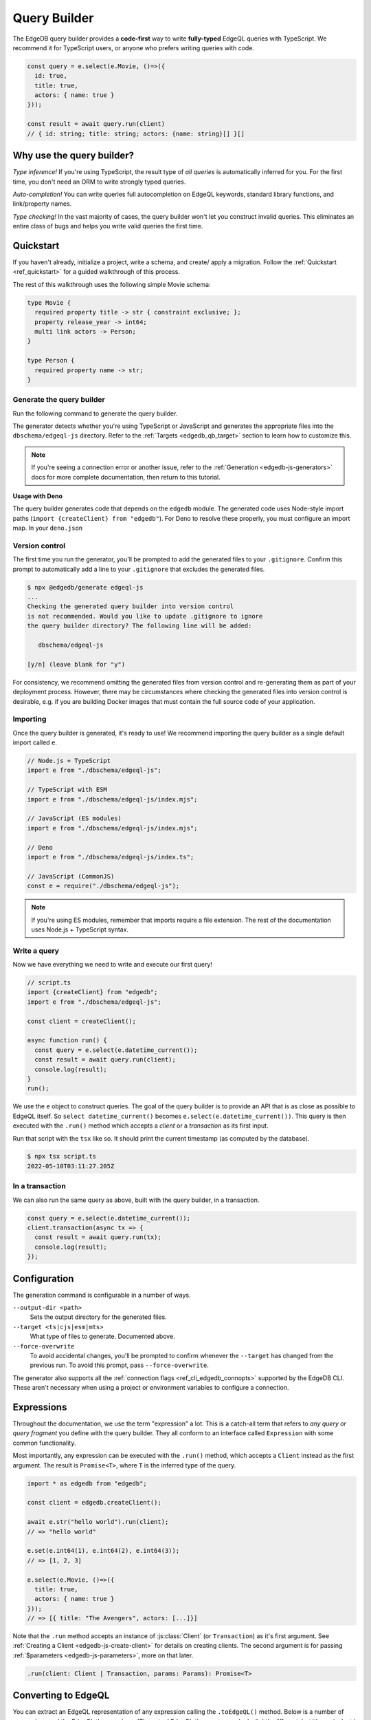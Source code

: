 .. _edgedb-js-qb:

=============
Query Builder
=============

The EdgeDB query builder provides a **code-first** way to write
**fully-typed** EdgeQL queries with TypeScript. We recommend it for TypeScript
users, or anyone who prefers writing queries with code.

.. code-block:: typescript

  const query = e.select(e.Movie, ()=>({
    id: true,
    title: true,
    actors: { name: true }
  }));

  const result = await query.run(client)
  // { id: string; title: string; actors: {name: string}[] }[]

Why use the query builder?
--------------------------

*Type inference!* If you're using TypeScript, the result type of *all
queries* is automatically inferred for you. For the first time, you don't
need an ORM to write strongly typed queries.

*Auto-completion!* You can write queries full autocompletion on EdgeQL
keywords, standard library functions, and link/property names.

*Type checking!* In the vast majority of cases, the query builder won't let
you construct invalid queries. This eliminates an entire class of bugs and
helps you write valid queries the first time.


Quickstart
----------

If you haven't already, initialize a project, write a schema, and create/
apply a migration. Follow the :ref:`Quickstart <ref_quickstart>` for a guided
walkthrough of this process.

The rest of this walkthrough uses the following simple Movie schema:

.. code-block:: sdl

  type Movie {
    required property title -> str { constraint exclusive; };
    property release_year -> int64;
    multi link actors -> Person;
  }

  type Person {
    required property name -> str;
  }


Generate the query builder
^^^^^^^^^^^^^^^^^^^^^^^^^^

Run the following command to generate the query builder.

.. tabs::

  .. code-tab:: bash
    :caption: Node.js

    $ npx @edgedb/generate edgeql-js

  .. code-tab:: bash
    :caption: Deno

    $ deno run --allow-all --unstable https://deno.land/x/edgedb/generate.ts edgeql-js

The generator detects whether you're using TypeScript or JavaScript and generates the appropriate files into the ``dbschema/edgeql-js`` directory. Refer to the :ref:`Targets <edgedb_qb_target>` section to learn how to customize this.

.. note::

  If you're seeing a connection error or another issue, refer to the
  :ref:`Generation <edgedb-js-generators>` docs for more complete
  documentation, then return to this tutorial.

**Usage with Deno**

The query builder generates code that depends on the ``edgedb`` module. The generated code uses Node-style import paths (``import {createClient} from "edgedb"``). For Deno to resolve these properly, you must configure an import map. In your ``deno.json``

.. tabs::

  .. code-tab:: json
    :caption: deno.json

    {
      // ...
      "importMap": "./importMap.json"
    }

  .. code-tab:: json
    :caption: importMap.json

    {
      "imports": {
        "edgedb": "https://deno.land/x/edgedb/mod.ts",
        "edgedb/": "https://deno.land/x/edgedb/"
      }
    }

Version control
^^^^^^^^^^^^^^^

The first time you run the generator, you'll be prompted to add the generated
files to your ``.gitignore``. Confirm this prompt to automatically add a line
to your ``.gitignore`` that excludes the generated files.

.. code-block:: bash

  $ npx @edgedb/generate edgeql-js
  ...
  Checking the generated query builder into version control
  is not recommended. Would you like to update .gitignore to ignore
  the query builder directory? The following line will be added:

     dbschema/edgeql-js

  [y/n] (leave blank for "y")

For consistency, we recommend omitting the generated files from version
control and re-generating them as part of your deployment process. However,
there may be circumstances where checking the generated files into version
control is desirable, e.g. if you are building Docker images that must contain
the full source code of your application.


Importing
^^^^^^^^^

Once the query builder is generated, it's ready to use! We recommend importing the query builder as a single default import called ``e``.

.. code-block:: typescript

  // Node.js + TypeScript
  import e from "./dbschema/edgeql-js";

  // TypeScript with ESM
  import e from "./dbschema/edgeql-js/index.mjs";

  // JavaScript (ES modules)
  import e from "./dbschema/edgeql-js/index.mjs";

  // Deno
  import e from "./dbschema/edgeql-js/index.ts";

  // JavaScript (CommonJS)
  const e = require("./dbschema/edgeql-js");

.. note::

  If you're using ES modules, remember that imports require a file extension.
  The rest of the documentation uses Node.js + TypeScript syntax.

Write a query
^^^^^^^^^^^^^

Now we have everything we need to write and execute our first query!

.. code-block:: typescript

    // script.ts
    import {createClient} from "edgedb";
    import e from "./dbschema/edgeql-js";

    const client = createClient();

    async function run() {
      const query = e.select(e.datetime_current());
      const result = await query.run(client);
      console.log(result);
    }
    run();

We use the ``e`` object to construct queries. The goal of the query builder is
to provide an API that is as close as possible to EdgeQL itself. So
``select datetime_current()`` becomes ``e.select(e.datetime_current())``. This
query is then executed with the ``.run()`` method which accepts a *client* or a
*transaction* as its first input.

Run that script with the ``tsx`` like so. It should print the
current timestamp (as computed by the database).

.. code-block:: bash

  $ npx tsx script.ts
  2022-05-10T03:11:27.205Z

.. _edgedb-js-qb-transaction:

In a transaction
^^^^^^^^^^^^^^^^

We can also run the same query as above, built with the query builder, in a
transaction.

.. code-block:: typescript

    const query = e.select(e.datetime_current());
    client.transaction(async tx => {
      const result = await query.run(tx);
      console.log(result);
    });

Configuration
-------------

The generation command is configurable in a number of ways.

``--output-dir <path>``
  Sets the output directory for the generated files.

``--target <ts|cjs|esm|mts>``
  What type of files to generate. Documented above.

``--force-overwrite``
  To avoid accidental changes, you'll be prompted to confirm whenever the
  ``--target`` has changed from the previous run. To avoid this prompt, pass
  ``--force-overwrite``.

The generator also supports all the :ref:`connection flags
<ref_cli_edgedb_connopts>` supported by the EdgeDB CLI. These aren't
necessary when using a project or environment variables to configure a
connection.


.. _edgedb-js-execution:

Expressions
-----------

Throughout the documentation, we use the term "expression" a lot. This is a
catch-all term that refers to *any query or query fragment* you define with
the query builder. They all conform to an interface called ``Expression`` with
some common functionality.

Most importantly, any expression can be executed with the ``.run()`` method,
which accepts a ``Client`` instead as the first argument. The result is
``Promise<T>``, where ``T`` is the inferred type of the query.

.. code-block:: typescript

  import * as edgedb from "edgedb";

  const client = edgedb.createClient();

  await e.str("hello world").run(client);
  // => "hello world"

  e.set(e.int64(1), e.int64(2), e.int64(3));
  // => [1, 2, 3]

  e.select(e.Movie, ()=>({
    title: true,
    actors: { name: true }
  }));
  // => [{ title: "The Avengers", actors: [...]}]

Note that the ``.run`` method accepts an instance of :js:class:`Client` (or
``Transaction``) as it's first argument. See :ref:`Creating a Client
<edgedb-js-create-client>` for details on creating clients. The second
argument is for passing :ref:`$parameters <edgedb-js-parameters>`, more on
that later.

.. code-block:: typescript

  .run(client: Client | Transaction, params: Params): Promise<T>


Converting to EdgeQL
--------------------

You can extract an EdgeQL representation of any expression calling the
``.toEdgeQL()`` method. Below is a number of expressions and the EdgeQL they
produce. (The actual EdgeQL the create may look slightly different, but it's
equivalent.)

.. code-block:: typescript

  e.str("hello world");
  // => select "hello world"

  e.set(e.int64(1), e.int64(2), e.int64(3));
  // => select {1, 2, 3}

  e.select(e.Movie, ()=>({
    title: true,
    actors: { name: true }
  }));
  // => select Movie { title, actors: { name }}

Extracting the inferred type
----------------------------

The query builder *automatically infers* the TypeScript type that best
represents the result of a given expression. This inferred type can be
extracted with the ``$infer`` helper.

.. code-block:: typescript

  import e, {$infer} from "./dbschema/edgeql-js";

  const query = e.select(e.Movie, () => ({ id: true, title: true }));
  type result = $infer<typeof query>;
  // {id: string; title: string}[]

Cheatsheet
----------

Below is a set of examples to get you started with the query builder. It is
not intended to be comprehensive, but it should provide a good starting point.

.. note::

  Modify the examples below to fit your schema, paste them into ``script.ts``,
  and execute them with the ``npx`` command from the previous section! Note
  how the signature of ``result`` changes as you modify the query.

Insert an object
^^^^^^^^^^^^^^^^

.. code-block:: typescript

  const query = e.insert(e.Movie, {
    title: 'Doctor Strange 2',
    release_year: 2022
  });

  const result = await query.run(client);
  // {id: string}
  // by default INSERT only returns
  // the id of the new object


Select objects
^^^^^^^^^^^^^^

.. code-block:: typescript

  const query = e.select(e.Movie, () => ({
    id: true,
    title: true,
  }));

  const result = await query.run(client);
  // Array<{id: string; title: string}>

To select all properties of an object, use the spread operator with the
special ``*`` property:

.. code-block:: typescript

  const query = e.select(e.Movie, () => ({
    ...e.Movie['*']
  }));

  const result = await query.run(client);
  /* Array<{
    id: string;
    title: string;
    release_year: number | null;  # optional property
  }> */



Nested shapes
^^^^^^^^^^^^^

.. code-block:: typescript

  const query = e.select(e.Movie, () => ({
    id: true,
    title: true,
    actors: {
      name: true,
    }
  }));

  const result = await query.run(client);
  // Array<{id: string; title: string, actors: Array<{name: string}>}>

Filtering
^^^^^^^^^

Pass a boolean expression as the special key ``filter`` to filter the results.

.. code-block:: typescript

  const query = e.select(e.Movie, (movie) => ({
    id: true,
    title: true,
    // special "filter" key
    filter: e.op(movie.release_year, ">", 1999)
  }));

  const result = await query.run(client);
  // Array<{id: string; title: number}>

Since ``filter`` is a reserved keyword in EdgeQL, the special ``filter`` key can live alongside your property keys without a risk of collision.

.. note::

  The ``e.op`` function is used to express EdgeQL operators. It is documented in more detail below and on the :ref:`Functions and operators <edgedb-js-funcops>` page.

Select a single object
^^^^^^^^^^^^^^^^^^^^^^

To select a particular object, use the ``filter_single`` key. This tells the query builder to expect a singleton result.

.. code-block:: typescript

  const query = e.select(e.Movie, (movie) => ({
    id: true,
    title: true,
    release_year: true,

    filter_single: {id: '2053a8b4-49b1-437a-84c8-e1b0291ccd9f'},
  }));

  const result = await query.run(client);
  // {id: string; title: string; release_year: number | null}

For convenience ``filter_single`` also supports a simplified syntax that eliminates the need for ``e.op``:

.. code-block:: typescript

  e.select(e.Movie, (movie) => ({
    id: true,
    title: true,
    release_year: true,

    filter_single: {id: '2053a8b4-49b1-437a-84c8-e1b0291ccd9f'},
  }));

This also works if an object type has a composite exclusive constraint:

.. code-block:: typescript

  /*
    type Movie {
      ...
      constraint exclusive on (.title, .release_year);
    }
  */

  e.select(e.Movie, (movie) => ({
    title: true,
    filter_single: {title: 'The Avengers', release_year: 2012},
  }));


Ordering and pagination
^^^^^^^^^^^^^^^^^^^^^^^

The special keys ``order_by``, ``limit``, and ``offset``
correspond to equivalent EdgeQL clauses.

.. code-block:: typescript

  const query = e.select(e.Movie, (movie) => ({
    id: true,
    title: true,

    order_by: movie.title,
    limit: 10,
    offset: 10
  }));

  const result = await query.run(client);
  // {id: true; title: true}[]

Operators
^^^^^^^^^

Note that the filter expression above uses ``e.op`` function, which is how to use *operators* like ``=``, ``>=``, ``++``, and ``and``.

.. code-block:: typescript

  // prefix (unary) operators
  e.op('not', e.bool(true));      // not true
  e.op('exists', e.set('hi'));    // exists {'hi'}

  // infix (binary) operators
  e.op(e.int64(2), '+', e.int64(2)); // 2 + 2
  e.op(e.str('Hello '), '++', e.str('World!')); // 'Hello ' ++ 'World!'

  // ternary operator (if/else)
  e.op(e.str('😄'), 'if', e.bool(true), 'else', e.str('😢'));
  // '😄' if true else '😢'


Update objects
^^^^^^^^^^^^^^

.. code-block:: typescript

  const query = e.update(e.Movie, (movie) => ({
    filter_single: {title: 'Doctor Strange 2'},
    set: {
      title: 'Doctor Strange in the Multiverse of Madness',
    },
  }));

  const result = await query.run(client);

Delete objects
^^^^^^^^^^^^^^

.. code-block:: typescript

  const query = e.delete(e.Movie, (movie) => ({
    filter: e.op(movie.title, 'ilike', "the avengers%"),
  }));

  const result = await query.run(client);
  // Array<{id: string}>

Compose queries
^^^^^^^^^^^^^^^

All query expressions are fully composable; this is one of the major
differentiators between this query builder and a typical ORM. For instance, we
can ``select`` an ``insert`` query in order to fetch properties of the object
we just inserted.


.. code-block:: typescript

  const newMovie = e.insert(e.Movie, {
    title: "Iron Man",
    release_year: 2008
  });

  const query = e.select(newMovie, ()=>({
    title: true,
    release_year: true,
    num_actors: e.count(newMovie.actors)
  }));

  const result = await query.run(client);
  // {title: string; release_year: number; num_actors: number}

Or we can use subqueries inside mutations.

.. code-block:: typescript

  // select Doctor Strange
  const drStrange = e.select(e.Movie, movie => ({
    filter_single: {title: "Doctor Strange"}
  }));

  // select actors
  const actors = e.select(e.Person, person => ({
    filter: e.op(person.name, 'in', e.set('Benedict Cumberbatch', 'Rachel McAdams'))
  }));

  // add actors to cast of drStrange
  const query = e.update(drStrange, ()=>({
    actors: { "+=": actors }
  }));


Query parameters
^^^^^^^^^^^^^^^^

.. code-block:: typescript

  const query = e.params({
    title: e.str,
    release_year: e.int64,
  },
  ($) => {
    return e.insert(e.Movie, {
      title: $.title,
      release_year: $.release_year,
    }))
  };

  const result = await query.run(client, {
    title: 'Thor: Love and Thunder',
    release_year: 2022,
  });
  // {id: string}

.. note::

  Continue reading for more complete documentation on how to express any
  EdgeQL query with the query builder.


.. _ref_edgedbjs_globals:

Globals
^^^^^^^

Reference global variables.

.. code-block:: typescript

  e.global.user_id;
  e.default.global.user_id;  // same as above
  e.my_module.global.some_value;

Other modules
^^^^^^^^^^^^^

Reference entities in modules other than ``default``.

The ``Vampire`` type in a module named ``characters``:

.. code-block:: typescript

  e.characters.Vampire;

As shown in "Globals," a global ``some_value`` in a module ``my_module``:

.. code-block:: typescript

  e.my_module.global.some_value;
